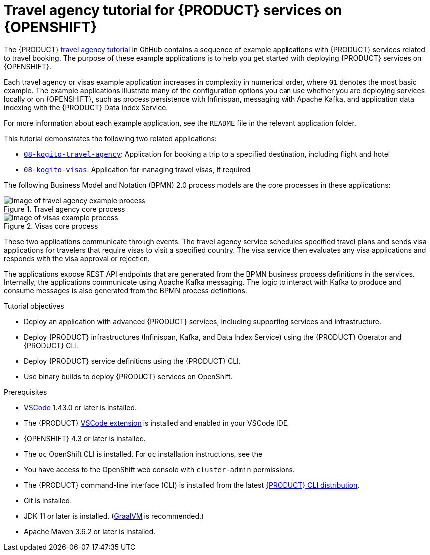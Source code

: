 [id='con_kogito-travel-agency_{context}']

= Travel agency tutorial for {PRODUCT} services on {OPENSHIFT}

The {PRODUCT} https://github.com/kiegroup/kogito-travel-agency-tutorial[travel agency tutorial] in GitHub contains a sequence of example applications with {PRODUCT} services related to travel booking. The purpose of these example applications is to help you get started with deploying {PRODUCT} services on {OPENSHIFT}.

Each travel agency or visas example application increases in complexity in numerical order, where `01` denotes the most basic example. The example applications illustrate many of the configuration options you can use whether you are deploying services locally or on {OPENSHIFT}, such as process persistence with Infinispan, messaging with Apache Kafka, and application data indexing with the {PRODUCT} Data Index Service.

For more information about each example application, see the `README` file in the relevant application folder.

This tutorial demonstrates the following two related applications:

* https://github.com/kiegroup/kogito-travel-agency-tutorial/tree/master/08-kogito-travel-agency[`08-kogito-travel-agency`]: Application for booking a trip to a specified destination, including flight and hotel
* https://github.com/kiegroup/kogito-travel-agency-tutorial/tree/master/08-kogito-visas[`08-kogito-visas`]: Application for managing travel visas, if required

The following Business Model and Notation (BPMN) 2.0 process models are the core processes in these applications:

.Travel agency core process
image::kogito/openshift/kogito-ocp-travel-agency-process.png[Image of travel agency example process]

.Visas core process
image::kogito/openshift/kogito-ocp-visas-process.png[Image of visas example process]

These two applications communicate through events. The travel agency service schedules specified travel plans and sends visa applications for travelers that require visas to visit a specified country. The visa service then evaluates any visa applications and responds with the visa approval or rejection.

The applications expose REST API endpoints that are generated from the BPMN business process definitions in the services. Internally, the applications communicate using Apache Kafka messaging. The logic to interact with Kafka to produce and consume messages is also generated from the BPMN process definitions.

.Tutorial objectives
* Deploy an application with advanced {PRODUCT} services, including supporting services and infrastructure.
* Deploy {PRODUCT} infrastructures (Infinispan, Kafka, and Data Index Service) using the {PRODUCT} Operator and {PRODUCT} CLI.
* Deploy {PRODUCT} service definitions using the {PRODUCT} CLI.
* Use binary builds to deploy {PRODUCT} services on OpenShift.

.Prerequisites
* https://code.visualstudio.com/[VSCode] 1.43.0 or later is installed.
* The {PRODUCT} https://github.com/kiegroup/kogito-tooling/releases[VSCode extension] is installed and enabled in your VSCode IDE.
* {OPENSHIFT} 4.3 or later is installed.
* The `oc` OpenShift CLI is installed. For `oc` installation instructions, see the
ifdef::KOGITO[]
https://access.redhat.com/documentation/en-us/openshift_container_platform/4.2/html/cli_tools/openshift-cli-oc[OpenShift documentation].
endif::[]
ifdef::KOGITO-COMM[]
https://docs.okd.io/latest/cli_reference/get_started_cli.html#cli-reference-get-started-cli[OpenShift documentation].
endif::[]
* You have access to the OpenShift web console with `cluster-admin` permissions.
* The {PRODUCT} command-line interface (CLI) is installed from the latest https://github.com/kiegroup/kogito-cloud-operator/releases[{PRODUCT} CLI distribution].
* Git is installed.
* JDK 11 or later is installed. (https://www.graalvm.org/[GraalVM] is recommended.)
* Apache Maven 3.6.2 or later is installed.
